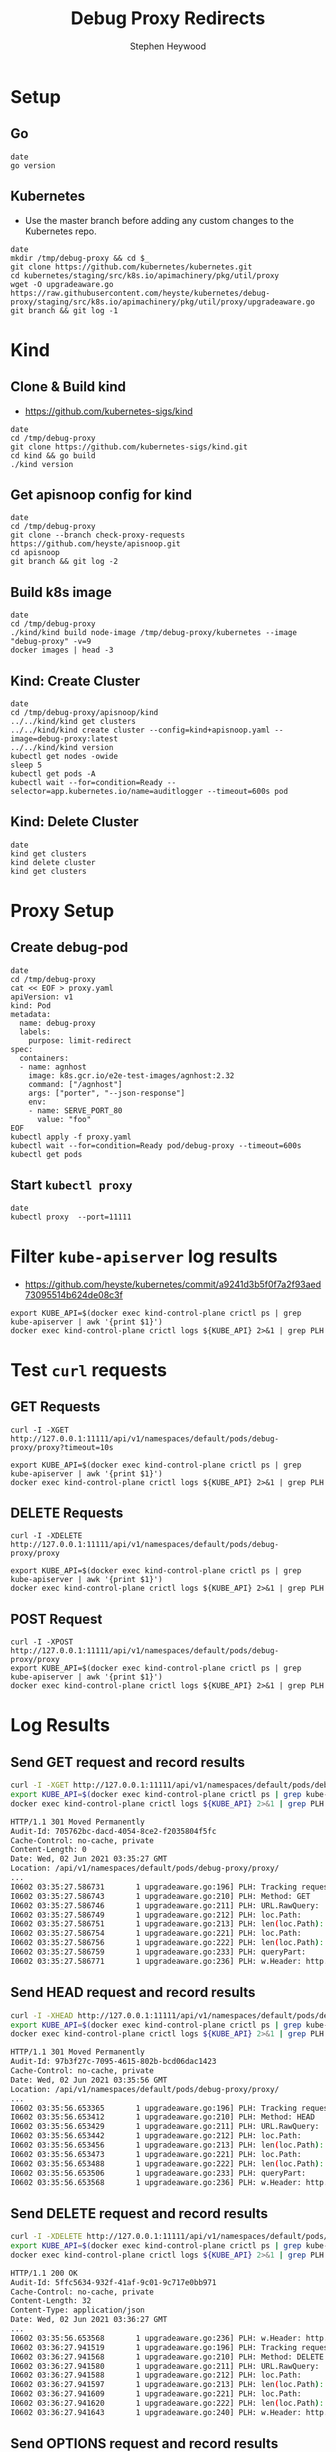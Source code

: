 # -*- ii: apisnoop; -*-
#+TITLE: Debug Proxy Redirects
#+AUTHOR: Stephen Heywood
#+TODO: TODO(t) NEXT(n) IN-PROGRESS(i) BLOCKED(b) | DONE(d)
#+OPTIONS: toc:nil tags:nil todo:nil
#+EXPORT_SELECT_TAGS: export
#+PROPERTY: header-args:sql-mode :product postgres


* Setup
** Go

#+begin_src tmate :window kind
date
go version
#+end_src

** Kubernetes

- Use the master branch before adding any custom changes to the Kubernetes repo.

#+begin_src tmate :window kind
date
mkdir /tmp/debug-proxy && cd $_
git clone https://github.com/kubernetes/kubernetes.git
cd kubernetes/staging/src/k8s.io/apimachinery/pkg/util/proxy
wget -O upgradeaware.go https://raw.githubusercontent.com/heyste/kubernetes/debug-proxy/staging/src/k8s.io/apimachinery/pkg/util/proxy/upgradeaware.go
git branch && git log -1
#+end_src

* Kind
** Clone & Build kind

- https://github.com/kubernetes-sigs/kind

#+begin_src tmate :window kind
date
cd /tmp/debug-proxy
git clone https://github.com/kubernetes-sigs/kind.git
cd kind && go build
./kind version
#+end_src

** Get apisnoop config for kind

#+begin_src tmate :window kind
date
cd /tmp/debug-proxy
git clone --branch check-proxy-requests https://github.com/heyste/apisnoop.git
cd apisnoop
git branch && git log -2
#+end_src

** Build k8s image

#+begin_src tmate :window kind
date
cd /tmp/debug-proxy
./kind/kind build node-image /tmp/debug-proxy/kubernetes --image "debug-proxy" -v=9
docker images | head -3
#+end_src

** Kind: Create Cluster

#+begin_src tmate :window kind
date
cd /tmp/debug-proxy/apisnoop/kind
../../kind/kind get clusters
../../kind/kind create cluster --config=kind+apisnoop.yaml --image=debug-proxy:latest
../../kind/kind version
kubectl get nodes -owide
sleep 5
kubectl get pods -A
kubectl wait --for=condition=Ready --selector=app.kubernetes.io/name=auditlogger --timeout=600s pod
#+end_src

** Kind: Delete Cluster

#+begin_src tmate :window kind
date
kind get clusters
kind delete cluster
kind get clusters
#+end_src

* Proxy Setup
** Create debug-pod

#+begin_src tmate :window kind
date
cd /tmp/debug-proxy
cat << EOF > proxy.yaml
apiVersion: v1
kind: Pod
metadata:
  name: debug-proxy
  labels:
    purpose: limit-redirect
spec:
  containers:
  - name: agnhost
    image: k8s.gcr.io/e2e-test-images/agnhost:2.32
    command: ["/agnhost"]
    args: ["porter", "--json-response"]
    env:
    - name: SERVE_PORT_80
      value: "foo"
EOF
kubectl apply -f proxy.yaml
kubectl wait --for=condition=Ready pod/debug-proxy --timeout=600s
kubectl get pods
#+end_src

** Start =kubectl proxy=

#+begin_src tmate :window proxy
date
kubectl proxy  --port=11111
#+end_src

* Filter =kube-apiserver= log results

- https://github.com/heyste/kubernetes/commit/a9241d3b5f0f7a2f93aed73095514b624de08c3f

#+BEGIN_SRC tmate :window logs
export KUBE_API=$(docker exec kind-control-plane crictl ps | grep kube-apiserver | awk '{print $1}')
docker exec kind-control-plane crictl logs ${KUBE_API} 2>&1 | grep PLH
#+END_SRC

* Test =curl= requests
** GET Requests

#+BEGIN_SRC tmate :window curl
curl -I -XGET http://127.0.0.1:11111/api/v1/namespaces/default/pods/debug-proxy/proxy?timeout=10s
#+END_SRC

#+BEGIN_SRC tmate :window logs
export KUBE_API=$(docker exec kind-control-plane crictl ps | grep kube-apiserver | awk '{print $1}')
docker exec kind-control-plane crictl logs ${KUBE_API} 2>&1 | grep PLH
#+END_SRC

** DELETE Requests

#+BEGIN_SRC tmate :window curl
curl -I -XDELETE http://127.0.0.1:11111/api/v1/namespaces/default/pods/debug-proxy/proxy
#+END_SRC

#+BEGIN_SRC tmate :window logs
export KUBE_API=$(docker exec kind-control-plane crictl ps | grep kube-apiserver | awk '{print $1}')
docker exec kind-control-plane crictl logs ${KUBE_API} 2>&1 | grep PLH
#+END_SRC

** POST Request

#+BEGIN_SRC tmate :window curl
curl -I -XPOST http://127.0.0.1:11111/api/v1/namespaces/default/pods/debug-proxy/proxy
export KUBE_API=$(docker exec kind-control-plane crictl ps | grep kube-apiserver | awk '{print $1}')
docker exec kind-control-plane crictl logs ${KUBE_API} 2>&1 | grep PLH
#+END_SRC

* Log Results
** Send GET request and record results

#+BEGIN_SRC bash :exports both
curl -I -XGET http://127.0.0.1:11111/api/v1/namespaces/default/pods/debug-proxy/proxy
export KUBE_API=$(docker exec kind-control-plane crictl ps | grep kube-apiserver | awk '{print $1}')
docker exec kind-control-plane crictl logs ${KUBE_API} 2>&1 | grep PLH
#+END_SRC

#+RESULTS:
#+begin_src bash
HTTP/1.1 301 Moved Permanently
Audit-Id: 705762bc-dacd-4054-8ce2-f2035804f5fc
Cache-Control: no-cache, private
Content-Length: 0
Date: Wed, 02 Jun 2021 03:35:27 GMT
Location: /api/v1/namespaces/default/pods/debug-proxy/proxy/
...
I0602 03:35:27.586731       1 upgradeaware.go:196] PLH: Tracking request
I0602 03:35:27.586743       1 upgradeaware.go:210] PLH: Method: GET
I0602 03:35:27.586746       1 upgradeaware.go:211] PLH: URL.RawQuery:
I0602 03:35:27.586749       1 upgradeaware.go:212] PLH: loc.Path:
I0602 03:35:27.586751       1 upgradeaware.go:213] PLH: len(loc.Path): 0
I0602 03:35:27.586754       1 upgradeaware.go:221] PLH: loc.Path:
I0602 03:35:27.586756       1 upgradeaware.go:222] PLH: len(loc.Path): 0
I0602 03:35:27.586759       1 upgradeaware.go:233] PLH: queryPart:
I0602 03:35:27.586771       1 upgradeaware.go:236] PLH: w.Header: http.Header{"Audit-Id":[]string{"705762bc-dacd-4054-8ce2-f2035804f5fc"}, "Cache-Control":[]string{"no-cache, private"}, "Location":[]string{"/api/v1/namespaces/default/pods/debug-proxy/proxy/"}}
#+end_src

** Send HEAD request and record results

#+BEGIN_SRC bash :exports both
curl -I -XHEAD http://127.0.0.1:11111/api/v1/namespaces/default/pods/debug-proxy/proxy
export KUBE_API=$(docker exec kind-control-plane crictl ps | grep kube-apiserver | awk '{print $1}')
docker exec kind-control-plane crictl logs ${KUBE_API} 2>&1 | grep PLH
#+END_SRC

#+RESULTS:
#+begin_src bash
HTTP/1.1 301 Moved Permanently
Audit-Id: 97b3f27c-7095-4615-802b-bcd06dac1423
Cache-Control: no-cache, private
Date: Wed, 02 Jun 2021 03:35:56 GMT
Location: /api/v1/namespaces/default/pods/debug-proxy/proxy/
...
I0602 03:35:56.653365       1 upgradeaware.go:196] PLH: Tracking request
I0602 03:35:56.653412       1 upgradeaware.go:210] PLH: Method: HEAD
I0602 03:35:56.653429       1 upgradeaware.go:211] PLH: URL.RawQuery:
I0602 03:35:56.653442       1 upgradeaware.go:212] PLH: loc.Path:
I0602 03:35:56.653456       1 upgradeaware.go:213] PLH: len(loc.Path): 0
I0602 03:35:56.653473       1 upgradeaware.go:221] PLH: loc.Path:
I0602 03:35:56.653488       1 upgradeaware.go:222] PLH: len(loc.Path): 0
I0602 03:35:56.653506       1 upgradeaware.go:233] PLH: queryPart:
I0602 03:35:56.653568       1 upgradeaware.go:236] PLH: w.Header: http.Header{"Audit-Id":[]string{"97b3f27c-7095-4615-802b-bcd06dac1423"}, "Cache-Control":[]string{"no-cache, private"}, "Location":[]string{"/api/v1/namespaces/default/pods/debug-proxy/proxy/"}}
#+end_src

** Send DELETE request and record results

#+BEGIN_SRC bash :exports both
curl -I -XDELETE http://127.0.0.1:11111/api/v1/namespaces/default/pods/debug-proxy/proxy
export KUBE_API=$(docker exec kind-control-plane crictl ps | grep kube-apiserver | awk '{print $1}')
docker exec kind-control-plane crictl logs ${KUBE_API} 2>&1 | grep PLH
#+END_SRC

#+RESULTS:
#+begin_src bash
HTTP/1.1 200 OK
Audit-Id: 5ffc5634-932f-41af-9c01-9c717e0bb971
Cache-Control: no-cache, private
Content-Length: 32
Content-Type: application/json
Date: Wed, 02 Jun 2021 03:36:27 GMT
...
I0602 03:35:56.653568       1 upgradeaware.go:236] PLH: w.Header: http.Header{"Audit-Id":[]string{"97b3f27c-7095-4615-802b-bcd06dac1423"}, "Cache-Control":[]string{"no-cache, private"}, "Location":[]string{"/api/v1/namespaces/default/pods/debug-proxy/proxy/"}}
I0602 03:36:27.941519       1 upgradeaware.go:196] PLH: Tracking request
I0602 03:36:27.941568       1 upgradeaware.go:210] PLH: Method: DELETE
I0602 03:36:27.941580       1 upgradeaware.go:211] PLH: URL.RawQuery:
I0602 03:36:27.941588       1 upgradeaware.go:212] PLH: loc.Path:
I0602 03:36:27.941597       1 upgradeaware.go:213] PLH: len(loc.Path): 0
I0602 03:36:27.941609       1 upgradeaware.go:221] PLH: loc.Path:
I0602 03:36:27.941620       1 upgradeaware.go:222] PLH: len(loc.Path): 0
I0602 03:36:27.941643       1 upgradeaware.go:240] PLH: w.Header: http.Header{"Audit-Id":[]string{"5ffc5634-932f-41af-9c01-9c717e0bb971"}, "Cache-Control":[]string{"no-cache, private"}}
#+end_src

** Send OPTIONS request and record results

#+BEGIN_SRC bash :exports both
curl -I -XOPTIONS http://127.0.0.1:11111/api/v1/namespaces/default/pods/debug-proxy/proxy
export KUBE_API=$(docker exec kind-control-plane crictl ps | grep kube-apiserver | awk '{print $1}')
docker exec kind-control-plane crictl logs ${KUBE_API} 2>&1 | grep PLH
#+END_SRC

#+RESULTS:
#+begin_src bash
HTTP/1.1 200 OK
Audit-Id: 4c2c8efb-ba04-46b8-9f0a-cccf1ad3d882
Cache-Control: no-cache, private
Content-Length: 33
Content-Type: application/json
Date: Wed, 02 Jun 2021 03:37:03 GMT
...
I0602 03:37:03.813591       1 upgradeaware.go:196] PLH: Tracking request
I0602 03:37:03.813604       1 upgradeaware.go:210] PLH: Method: OPTIONS
I0602 03:37:03.813607       1 upgradeaware.go:211] PLH: URL.RawQuery:
I0602 03:37:03.813608       1 upgradeaware.go:212] PLH: loc.Path:
I0602 03:37:03.813610       1 upgradeaware.go:213] PLH: len(loc.Path): 0
I0602 03:37:03.813613       1 upgradeaware.go:221] PLH: loc.Path:
I0602 03:37:03.813615       1 upgradeaware.go:222] PLH: len(loc.Path): 0
I0602 03:37:03.813618       1 upgradeaware.go:240] PLH: w.Header: http.Header{"Audit-Id":[]string{"4c2c8efb-ba04-46b8-9f0a-cccf1ad3d882"}, "Cache-Control":[]string{"no-cache, private"}}
#+end_src

** Send PATCH request and record results

#+BEGIN_SRC bash :exports both
curl -I -XPATCH http://127.0.0.1:11111/api/v1/namespaces/default/pods/debug-proxy/proxy
export KUBE_API=$(docker exec kind-control-plane crictl ps | grep kube-apiserver | awk '{print $1}')
docker exec kind-control-plane crictl logs ${KUBE_API} 2>&1 | grep PLH
#+END_SRC

#+RESULTS:
#+begin_src bash
HTTP/1.1 200 OK
Audit-Id: 583a21de-c127-466f-a83d-41b103010519
Cache-Control: no-cache, private
Content-Length: 31
Content-Type: application/json
Date: Wed, 02 Jun 2021 03:37:26 GMT
...
I0602 03:37:26.890096       1 upgradeaware.go:196] PLH: Tracking request
I0602 03:37:26.890110       1 upgradeaware.go:210] PLH: Method: PATCH
I0602 03:37:26.890113       1 upgradeaware.go:211] PLH: URL.RawQuery:
I0602 03:37:26.890116       1 upgradeaware.go:212] PLH: loc.Path:
I0602 03:37:26.890118       1 upgradeaware.go:213] PLH: len(loc.Path): 0
I0602 03:37:26.890120       1 upgradeaware.go:221] PLH: loc.Path:
I0602 03:37:26.890123       1 upgradeaware.go:222] PLH: len(loc.Path): 0
I0602 03:37:26.890127       1 upgradeaware.go:240] PLH: w.Header: http.Header{"Audit-Id":[]string{"583a21de-c127-466f-a83d-41b103010519"}, "Cache-Control":[]string{"no-cache, private"}}
#+end_src

** Send POST request and record results

#+BEGIN_SRC bash :exports both
curl -I -XPOST http://127.0.0.1:11111/api/v1/namespaces/default/pods/debug-proxy/proxy
export KUBE_API=$(docker exec kind-control-plane crictl ps | grep kube-apiserver | awk '{print $1}')
docker exec kind-control-plane crictl logs ${KUBE_API} 2>&1 | grep PLH
#+END_SRC

#+RESULTS:
#+begin_src bash
HTTP/1.1 200 OK
Audit-Id: 67909e98-4c51-4ff4-b584-00cdf8809f7c
Cache-Control: no-cache, private
Content-Length: 30
Content-Type: application/json
Date: Wed, 02 Jun 2021 03:37:34 GMT
...
I0602 03:37:34.968063       1 upgradeaware.go:196] PLH: Tracking request
I0602 03:37:34.968078       1 upgradeaware.go:210] PLH: Method: POST
I0602 03:37:34.968082       1 upgradeaware.go:211] PLH: URL.RawQuery:
I0602 03:37:34.968085       1 upgradeaware.go:212] PLH: loc.Path:
I0602 03:37:34.968088       1 upgradeaware.go:213] PLH: len(loc.Path): 0
I0602 03:37:34.968094       1 upgradeaware.go:221] PLH: loc.Path:
I0602 03:37:34.968097       1 upgradeaware.go:222] PLH: len(loc.Path): 0
I0602 03:37:34.968102       1 upgradeaware.go:240] PLH: w.Header: http.Header{"Audit-Id":[]string{"67909e98-4c51-4ff4-b584-00cdf8809f7c"}, "Cache-Control":[]string{"no-cache, private"}}
#+end_src

** Send PUT request and record results

#+BEGIN_SRC bash :exports both
curl -I -XPUT http://127.0.0.1:11111/api/v1/namespaces/default/pods/debug-proxy/proxy
export KUBE_API=$(docker exec kind-control-plane crictl ps | grep kube-apiserver | awk '{print $1}')
docker exec kind-control-plane crictl logs ${KUBE_API} 2>&1 | grep PLH
#+END_SRC

#+RESULTS:
#+begin_src bash
HTTP/1.1 200 OK
Audit-Id: 445102e4-efe7-4502-b39b-fc1f41bbc287
Cache-Control: no-cache, private
Content-Length: 29
Content-Type: application/json
Date: Wed, 02 Jun 2021 03:38:35 GMT
...
I0602 03:38:35.584040       1 upgradeaware.go:196] PLH: Tracking request
I0602 03:38:35.584058       1 upgradeaware.go:210] PLH: Method: PUT
I0602 03:38:35.584063       1 upgradeaware.go:211] PLH: URL.RawQuery:
I0602 03:38:35.584065       1 upgradeaware.go:212] PLH: loc.Path:
I0602 03:38:35.584068       1 upgradeaware.go:213] PLH: len(loc.Path): 0
I0602 03:38:35.584073       1 upgradeaware.go:221] PLH: loc.Path:
I0602 03:38:35.584076       1 upgradeaware.go:222] PLH: len(loc.Path): 0
I0602 03:38:35.584081       1 upgradeaware.go:240] PLH: w.Header: http.Header{"Audit-Id":[]string{"445102e4-efe7-4502-b39b-fc1f41bbc287"}, "Cache-Control":[]string{"no-cache, private"}}
#+end_src

* Query apisnoop
** Set DB settings                                                :neverexport:

#+begin_src elisp :results silent
(setq sql-server "localhost")
(setq sql-database "apisnoop")
(setq sql-user "apisnoop")
(setq sql-port 54321)
#+end_src

** Untested Proxy Endpoints

  #+NAME: untested_stable_core_endpoints
  #+begin_src sql-mode :eval never-export :exports both :session none
    SELECT
      endpoint,
      path,
      kind
      FROM testing.untested_stable_endpoint
      where eligible is true
      and endpoint ilike '%proxy%'
      order by kind, endpoint desc
      limit 20;
  #+end_src

  #+RESULTS: untested_stable_core_endpoints
  #+begin_SRC example
                    endpoint                  |                         path                         |        kind
  --------------------------------------------+------------------------------------------------------+---------------------
   connectCoreV1PutNamespacedPodProxy         | /api/v1/namespaces/{namespace}/pods/{name}/proxy     | PodProxyOptions
   connectCoreV1PostNamespacedPodProxy        | /api/v1/namespaces/{namespace}/pods/{name}/proxy     | PodProxyOptions
   connectCoreV1PatchNamespacedPodProxy       | /api/v1/namespaces/{namespace}/pods/{name}/proxy     | PodProxyOptions
   connectCoreV1OptionsNamespacedPodProxy     | /api/v1/namespaces/{namespace}/pods/{name}/proxy     | PodProxyOptions
   connectCoreV1HeadNamespacedPodProxy        | /api/v1/namespaces/{namespace}/pods/{name}/proxy     | PodProxyOptions
   connectCoreV1GetNamespacedPodProxy         | /api/v1/namespaces/{namespace}/pods/{name}/proxy     | PodProxyOptions
   connectCoreV1DeleteNamespacedPodProxy      | /api/v1/namespaces/{namespace}/pods/{name}/proxy     | PodProxyOptions
   connectCoreV1PutNamespacedServiceProxy     | /api/v1/namespaces/{namespace}/services/{name}/proxy | ServiceProxyOptions
   connectCoreV1PostNamespacedServiceProxy    | /api/v1/namespaces/{namespace}/services/{name}/proxy | ServiceProxyOptions
   connectCoreV1PatchNamespacedServiceProxy   | /api/v1/namespaces/{namespace}/services/{name}/proxy | ServiceProxyOptions
   connectCoreV1OptionsNamespacedServiceProxy | /api/v1/namespaces/{namespace}/services/{name}/proxy | ServiceProxyOptions
   connectCoreV1HeadNamespacedServiceProxy    | /api/v1/namespaces/{namespace}/services/{name}/proxy | ServiceProxyOptions
   connectCoreV1GetNamespacedServiceProxy     | /api/v1/namespaces/{namespace}/services/{name}/proxy | ServiceProxyOptions
   connectCoreV1DeleteNamespacedServiceProxy  | /api/v1/namespaces/{namespace}/services/{name}/proxy | ServiceProxyOptions
  (14 rows)

  #+end_SRC

** Query recent access to proxy endpoints

#+begin_src sql-mode :eval never-export :exports both :session none
select distinct  endpoint, right(useragent,83) AS useragent
from testing.audit_event
where endpoint ilike '%proxy%'
and release_date::BIGINT > round(((EXTRACT(EPOCH FROM NOW()))::numeric)*1000,0) - 30000
order by endpoint
limit 10;
#+end_src

#+RESULTS:
#+begin_SRC example
                  endpoint                  |  useragent
--------------------------------------------+-------------
 connectCoreV1GetNamespacedPodProxyWithPath | curl/7.68.0
(1 row)

#+end_SRC

*** psql test 1                                                  :neverexport:

#+begin_src bash
psql -d apisnoop -h localhost -p 54321 -U apisnoop -c 'select 1 AS "1";'
#+end_src

#+RESULTS:
#+begin_src bash
 1
---
 1
(1 row)

#+end_src

*** psql test 2                                                  :neverexport:

#+begin_src sql-mode :eval never-export :exports both :session none
select round(((EXTRACT(EPOCH FROM NOW()))::numeric)*1000,0);
#+end_src

#+RESULTS:
#+begin_SRC example
     round
---------------
 1622603238631
(1 row)

#+end_SRC

** Proxy endpoints hit as tracked by apisnoop

#+begin_src bash :exports both
psql -d apisnoop -h localhost -p 54321 -U apisnoop -c "select distinct endpoint, useragent from testing.audit_event where endpoint like '%Proxy%' limit 10;"
#+end_src

#+RESULTS:
#+begin_src bash
                    endpoint                    |  useragent
------------------------------------------------+-------------
 connectCoreV1DeleteNamespacedPodProxyWithPath  | curl/7.68.0
 connectCoreV1GetNamespacedPodProxyWithPath     | curl/7.68.0
 connectCoreV1OptionsNamespacedPodProxyWithPath | curl/7.68.0
 connectCoreV1PatchNamespacedPodProxyWithPath   | curl/7.68.0
 connectCoreV1PostNamespacedPodProxyWithPath    | curl/7.68.0
 connectCoreV1PutNamespacedPodProxyWithPath     | curl/7.68.0
(6 rows)

#+end_src
